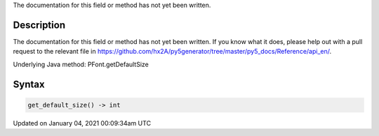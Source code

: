 .. title: get_default_size()
.. slug: py5font_get_default_size
.. date: 2021-01-04 00:09:34 UTC+00:00
.. tags:
.. category:
.. link:
.. description: py5 get_default_size() documentation
.. type: text

The documentation for this field or method has not yet been written.

Description
===========

The documentation for this field or method has not yet been written. If you know what it does, please help out with a pull request to the relevant file in https://github.com/hx2A/py5generator/tree/master/py5_docs/Reference/api_en/.

Underlying Java method: PFont.getDefaultSize

Syntax
======

.. code:: python

    get_default_size() -> int

Updated on January 04, 2021 00:09:34am UTC

